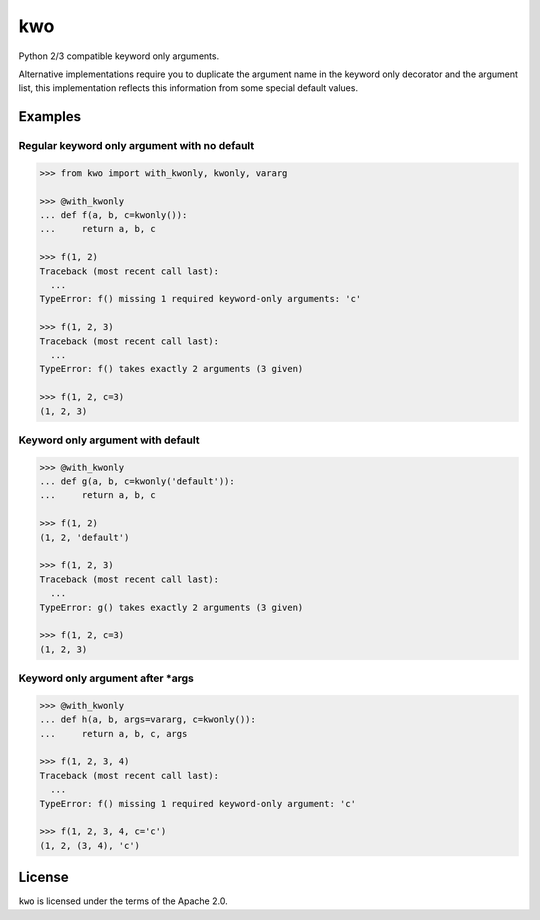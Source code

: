 ===
kwo
===

Python 2/3 compatible keyword only arguments.

Alternative implementations require you to duplicate the argument name in the
keyword only decorator and the argument list, this implementation reflects this
information from some special default values.

Examples
--------

Regular keyword only argument with no default
~~~~~~~~~~~~~~~~~~~~~~~~~~~~~~~~~~~~~~~~~~~~~

.. code-block:: python

   >>> from kwo import with_kwonly, kwonly, vararg

   >>> @with_kwonly
   ... def f(a, b, c=kwonly()):
   ...     return a, b, c

   >>> f(1, 2)
   Traceback (most recent call last):
     ...
   TypeError: f() missing 1 required keyword-only arguments: 'c'

   >>> f(1, 2, 3)
   Traceback (most recent call last):
     ...
   TypeError: f() takes exactly 2 arguments (3 given)

   >>> f(1, 2, c=3)
   (1, 2, 3)

Keyword only argument with default
~~~~~~~~~~~~~~~~~~~~~~~~~~~~~~~~~~

.. code-block:: python

   >>> @with_kwonly
   ... def g(a, b, c=kwonly('default')):
   ...     return a, b, c

   >>> f(1, 2)
   (1, 2, 'default')

   >>> f(1, 2, 3)
   Traceback (most recent call last):
     ...
   TypeError: g() takes exactly 2 arguments (3 given)

   >>> f(1, 2, c=3)
   (1, 2, 3)

Keyword only argument after \*args
~~~~~~~~~~~~~~~~~~~~~~~~~~~~~~~~~~

.. code-block:: python

   >>> @with_kwonly
   ... def h(a, b, args=vararg, c=kwonly()):
   ...     return a, b, c, args

   >>> f(1, 2, 3, 4)
   Traceback (most recent call last):
     ...
   TypeError: f() missing 1 required keyword-only argument: 'c'

   >>> f(1, 2, 3, 4, c='c')
   (1, 2, (3, 4), 'c')


License
-------

``kwo`` is licensed under the terms of the Apache 2.0.
